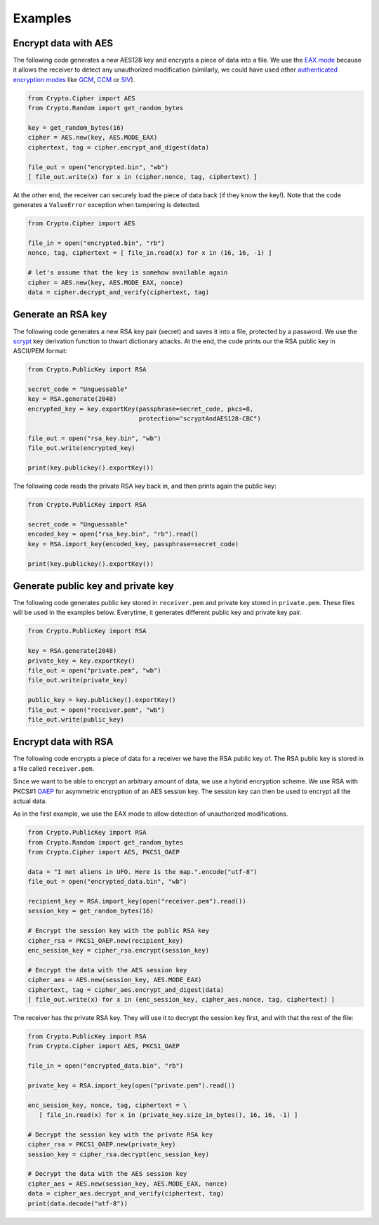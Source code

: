 Examples
========

Encrypt data with AES
~~~~~~~~~~~~~~~~~~~~~

The following code generates a new AES128 key and encrypts a piece of data into a file.
We use the `EAX mode`_ because it allows the receiver to detect any
unauthorized modification (similarly, we could have used other `authenticated
encryption modes`_ like `GCM`_, `CCM`_ or `SIV`_).

.. code-block:: python

    from Crypto.Cipher import AES
    from Crypto.Random import get_random_bytes

    key = get_random_bytes(16)
    cipher = AES.new(key, AES.MODE_EAX)
    ciphertext, tag = cipher.encrypt_and_digest(data)
    
    file_out = open("encrypted.bin", "wb")
    [ file_out.write(x) for x in (cipher.nonce, tag, ciphertext) ]

At the other end, the receiver can securely load the piece of data back (if they know the key!).
Note that the code generates a ``ValueError`` exception when tampering is detected.

.. code-block:: python

    from Crypto.Cipher import AES

    file_in = open("encrypted.bin", "rb")
    nonce, tag, ciphertext = [ file_in.read(x) for x in (16, 16, -1) ]
    
    # let's assume that the key is somehow available again
    cipher = AES.new(key, AES.MODE_EAX, nonce)
    data = cipher.decrypt_and_verify(ciphertext, tag)

Generate an RSA key
~~~~~~~~~~~~~~~~~~~

The following code generates a new RSA key pair (secret) and saves it into a file, protected by a password.
We use the `scrypt`_ key derivation function to thwart dictionary attacks.
At the end, the code prints our the RSA public key in ASCII/PEM format:

.. code-block:: python

    from Crypto.PublicKey import RSA

    secret_code = "Unguessable"
    key = RSA.generate(2048)
    encrypted_key = key.exportKey(passphrase=secret_code, pkcs=8,
                                  protection="scryptAndAES128-CBC")
    
    file_out = open("rsa_key.bin", "wb")
    file_out.write(encrypted_key)

    print(key.publickey().exportKey())

The following code reads the private RSA key back in, and then prints again the public key:

.. code-block:: python

    from Crypto.PublicKey import RSA

    secret_code = "Unguessable"
    encoded_key = open("rsa_key.bin", "rb").read()
    key = RSA.import_key(encoded_key, passphrase=secret_code)

    print(key.publickey().exportKey())


Generate public key and private key
~~~~~~~~~~~~~~~~~~~~~

The following code generates public key stored in ``receiver.pem`` and private key stored in ``private.pem``. These files will be used in the examples below. Everytime, it generates different public key and private key pair.

.. code-block:: python

    from Crypto.PublicKey import RSA

    key = RSA.generate(2048)
    private_key = key.exportKey()
    file_out = open("private.pem", "wb")
    file_out.write(private_key)

    public_key = key.publickey().exportKey()
    file_out = open("receiver.pem", "wb")
    file_out.write(public_key)

Encrypt data with RSA
~~~~~~~~~~~~~~~~~~~~~

The following code encrypts a piece of data for a receiver we have the RSA public key of.
The RSA public key is stored in a file called ``receiver.pem``.

Since we want to be able to encrypt an arbitrary amount of data, we use a hybrid encryption scheme.
We use RSA with PKCS#1 `OAEP`_ for asymmetric encryption of an AES session key.
The session key can then be used to encrypt all the actual data.

As in the first example, we use the EAX mode to allow detection of unauthorized modifications.

.. code-block:: python

    from Crypto.PublicKey import RSA
    from Crypto.Random import get_random_bytes
    from Crypto.Cipher import AES, PKCS1_OAEP

    data = "I met aliens in UFO. Here is the map.".encode("utf-8")
    file_out = open("encrypted_data.bin", "wb")

    recipient_key = RSA.import_key(open("receiver.pem").read())
    session_key = get_random_bytes(16)

    # Encrypt the session key with the public RSA key                                                                                                                                                            
    cipher_rsa = PKCS1_OAEP.new(recipient_key)
    enc_session_key = cipher_rsa.encrypt(session_key)

    # Encrypt the data with the AES session key                                                                                                                                                                  
    cipher_aes = AES.new(session_key, AES.MODE_EAX)
    ciphertext, tag = cipher_aes.encrypt_and_digest(data)
    [ file_out.write(x) for x in (enc_session_key, cipher_aes.nonce, tag, ciphertext) ]

The receiver has the private RSA key. They will use it to decrypt the session key
first, and with that the rest of the file:

.. code-block:: python

    from Crypto.PublicKey import RSA
    from Crypto.Cipher import AES, PKCS1_OAEP

    file_in = open("encrypted_data.bin", "rb")

    private_key = RSA.import_key(open("private.pem").read())

    enc_session_key, nonce, tag, ciphertext = \
       [ file_in.read(x) for x in (private_key.size_in_bytes(), 16, 16, -1) ]

    # Decrypt the session key with the private RSA key
    cipher_rsa = PKCS1_OAEP.new(private_key)
    session_key = cipher_rsa.decrypt(enc_session_key)

    # Decrypt the data with the AES session key
    cipher_aes = AES.new(session_key, AES.MODE_EAX, nonce)
    data = cipher_aes.decrypt_and_verify(ciphertext, tag)
    print(data.decode("utf-8"))

.. _EAX mode: http://en.wikipedia.org/wiki/EAX_mode
.. _CCM: http://en.wikipedia.org/wiki/CCM_mode
.. _GCM: http://en.wikipedia.org/wiki/GCM_mode
.. _SIV: http://tools.ietf.org/html/rfc5297
.. _scrypt: http://it.wikipedia.org/wiki/Scrypt
.. _OAEP: http://en.wikipedia.org/wiki/Optimal_asymmetric_encryption_padding
.. _authenticated encryption modes: http://blog.cryptographyengineering.com/2012/05/how-to-choose-authenticated-encryption.html

